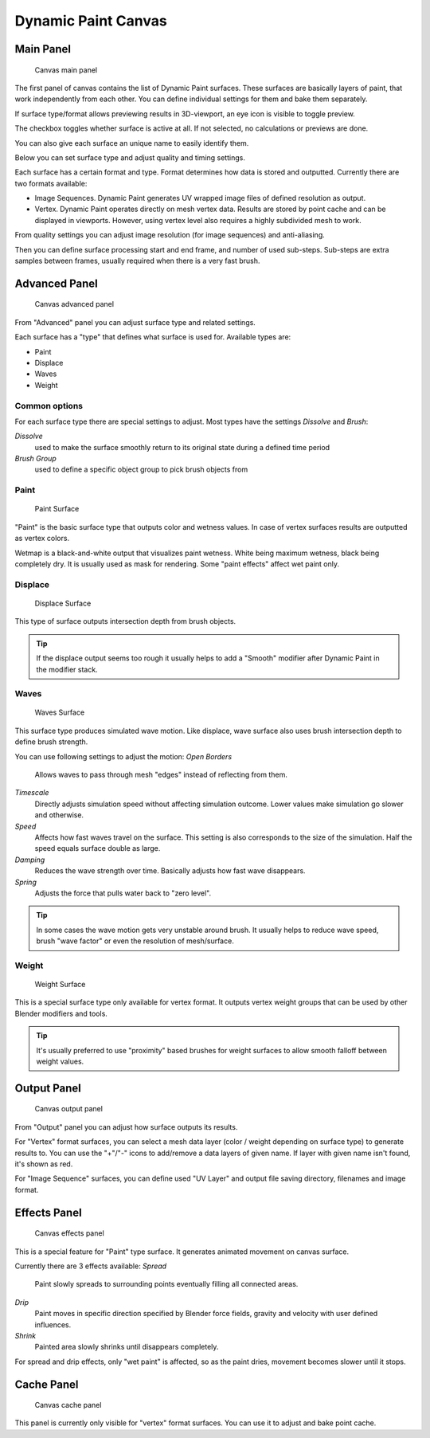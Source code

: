 
Dynamic Paint Canvas
====================

Main Panel
----------

.. figure:: /images/GSoC-DynamicPaint-Guide-CanvasMain.jpg

   Canvas main panel


The first panel of canvas contains the list of Dynamic Paint surfaces.
These surfaces are basically layers of paint, that work independently from each other.
You can define individual settings for them and bake them separately.

If surface type/format allows previewing results in 3D-viewport,
an eye icon is visible to toggle preview.

The checkbox toggles whether surface is active at all. If not selected,
no calculations or previews are done.

You can also give each surface an unique name to easily identify them.


Below you can set surface type and adjust quality and timing settings.

Each surface has a certain format and type.
Format determines how data is stored and outputted. Currently there are two formats available:


- Image Sequences. Dynamic Paint generates UV wrapped image files of defined resolution as output.
- Vertex. Dynamic Paint operates directly on mesh vertex data. Results are stored by point cache and can be displayed in viewports. However, using vertex level also requires a highly subdivided mesh to work.

From quality settings you can adjust image resolution (for image sequences) and anti-aliasing.

Then you can define surface processing start and end frame, and number of used sub-steps.
Sub-steps are extra samples between frames, usually required when there is a very fast brush.


Advanced Panel
--------------

.. figure:: /images/GSoC-DynamicPaint-Guide-CanvasAdvanced.jpg

   Canvas advanced panel


From "Advanced" panel you can adjust surface type and related settings.

Each surface has a "type" that defines what surface is used for. Available types are:

- Paint
- Displace
- Waves
- Weight


Common options
~~~~~~~~~~~~~~

For each surface type there are special settings to adjust.
Most types have the settings *Dissolve* and *Brush*\ :

*Dissolve*
    used to make the surface smoothly return to its original state during a defined time period

*Brush Group*
    used to define a specific object group to pick brush objects from


Paint
~~~~~

.. figure:: /images/DynamicPaint-Guide-PaintSurface.jpg
   :width: 360px
   :figwidth: 360px

   Paint Surface


"Paint" is the basic surface type that outputs color and wetness values. In case of vertex surfaces results are outputted as vertex colors.

Wetmap is a black-and-white output that visualizes paint wetness. White being maximum wetness,
black being completely dry. It is usually used as mask for rendering.
Some "paint effects" affect wet paint only.


Displace
~~~~~~~~

.. figure:: /images/DynamicPaint-Guide-DisplaceSurface.jpg
   :width: 360px
   :figwidth: 360px

   Displace Surface


This type of surface outputs intersection depth from brush objects.


.. admonition:: Tip
   :class: nicetip

   If the displace output seems too rough it usually helps to add a "Smooth" modifier after Dynamic Paint in the modifier stack.


Waves
~~~~~

.. figure:: /images/DynamicPaint-Guide-WavesSurface.jpg
   :width: 360px
   :figwidth: 360px

   Waves Surface


This surface type produces simulated wave motion. Like displace,
wave surface also uses brush intersection depth to define brush strength.

You can use following settings to adjust the motion:
*Open Borders*
    Allows waves to pass through mesh "edges" instead of reflecting from them.

*Timescale*
    Directly adjusts simulation speed without affecting simulation outcome. Lower values make simulation go slower and otherwise.

*Speed*
    Affects how fast waves travel on the surface. This setting is also corresponds to the size of the simulation. Half the speed equals surface double as large.

*Damping*
    Reduces the wave strength over time. Basically adjusts how fast wave disappears.

*Spring*
    Adjusts the force that pulls water back to "zero level".


.. admonition:: Tip
   :class: nicetip

   In some cases the wave motion gets very unstable around brush. It usually helps to reduce wave speed, brush "wave factor" or even the resolution of mesh/surface.


Weight
~~~~~~

.. figure:: /images/DynamicPaint-Guide-WeightSurface.jpg
   :width: 360px
   :figwidth: 360px

   Weight Surface


This is a special surface type only available for vertex format.
It outputs vertex weight groups that can be used by other Blender modifiers and tools.


.. admonition:: Tip
   :class: nicetip

   It's usually preferred to use "proximity" based brushes for weight surfaces to allow smooth falloff between weight values.


Output Panel
------------

.. figure:: /images/GSoC-DynamicPaint-Guide-CanvasOutput.jpg

   Canvas output panel


From "Output" panel you can adjust how surface outputs its results.

For "Vertex" format surfaces, you can select a mesh data layer
(color / weight depending on surface type) to generate results to.
You can use the "+"/"-" icons to add/remove a data layers of given name.
If layer with given name isn't found, it's shown as red.

For "Image Sequence" surfaces,
you can define used "UV Layer" and output file saving directory, filenames and image format.


Effects Panel
-------------

.. figure:: /images/GSoC-DynamicPaint-Guide-CanvasEffects.jpg

   Canvas effects panel


This is a special feature for "Paint" type surface.
It generates animated movement on canvas surface.

Currently there are 3 effects available:
*Spread*
    Paint slowly spreads to surrounding points eventually filling all connected areas.

*Drip*
    Paint moves in specific direction specified by Blender force fields, gravity and velocity with user defined influences.

*Shrink*
    Painted area slowly shrinks until disappears completely.

For spread and drip effects, only "wet paint" is affected, so as the paint dries,
movement becomes slower until it stops.


Cache Panel
-----------

.. figure:: /images/GSoC-DynamicPaint-Guide-CanvasCache.jpg

   Canvas cache panel


This panel is currently only visible for "vertex" format surfaces.
You can use it to adjust and bake point cache.

